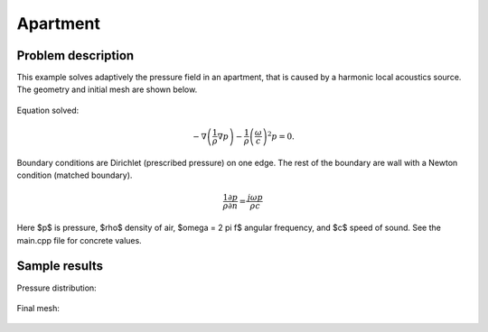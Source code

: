Apartment
---------

Problem description
~~~~~~~~~~~~~~~~~~~

This example solves adaptively the pressure field in an apartment, that is 
caused by a harmonic local acoustics source. The geometry and initial 
mesh are shown below.

.. figure:: apartment/init_mesh.png
   :align: center
   :scale: 60% 
   :figclass: align-center
   :alt: Domain.

Equation solved: 

.. math::
    -\nabla \left(\frac{1}{\rho} \nabla p\right) - \frac{1}{\rho}\left(\frac{\omega}{c}\right)^2 p = 0.

Boundary conditions are Dirichlet (prescribed pressure) on one edge. The rest of the 
boundary are wall with a Newton condition (matched boundary).

.. math::
    \frac{1}{\rho} \frac{\partial p}{\partial n} = \frac{j \omega p}{\rho c}

Here $p$ is pressure,
$\rho$ density of air, $\omega = 2 \pi f$ angular frequency, and $c$ speed of sound. See
the main.cpp file for concrete values.

Sample results
~~~~~~~~~~~~~~

Pressure distribution:

.. figure:: apartment/apartment-sol.png
   :scale: 60% 
   :figclass: align-center 
   :align: center 	
   :alt: Apartment - final solution.

Final mesh:

.. figure:: apartment/apartment-orders.png
   :scale: 60% 
   :figclass: align-center  
   :align: center 	
   :alt: Apartment - final mesh.




